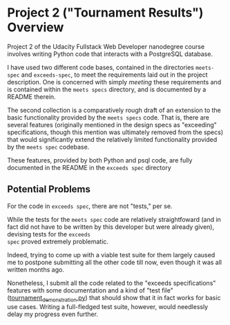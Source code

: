 * Project 2 ("Tournament Results") Overview
Project 2 of the Udacity Fullstack Web Developer nanodegree course
involves writing Python code that interacts with a PostgreSQL
database.

I have used two different code bases, contained in the directories
~meets-spec~ and ~exceeds-spec~, to meet the requirements laid out in
the project description. One is concerned with simply /meeting/ these
requirements and is contained within the ~meets specs~ directory, and
is documented by a README therein.

The second collection is a comparatively rough draft of an extension
to the basic functionality provided by the ~meets specs~ code. That
is, there are several features (originally mentioned in the design
specs as "exceeding" specifications, though this mention was
ultimately removed from the specs) that would significantly extend the
relatively limited functionality provided by the ~meets spec~
codebase.

These features, provided by both Python and psql code, are fully
documented in the README in the ~exceeds spec~ directory

** Potential Problems

For the code in ~exceeds spec~, there are not "tests," per se.

While the tests for the ~meets spec~ code are relatively
straightfoward (and in fact did not have to be written by this
developer but were already given), devising tests for the ~exceeds
spec~ proved extremely problematic.

Indeed, trying to come up with a viable test suite for them largely
caused me to postpone submitting all the other code till now, even
though it was all written months ago.

Nonetheless, I submit all the code related to the "exceeds
specifications" features with some documentation and a kind of "test
file" ([[file:exceeds-spec/core/tournament_demonstration.py][tournament_demonstration.py]]) that should show that it in fact
works for basic use cases. Writing a full-fledged test suite, however,
would needlessly delay my progress even further.

